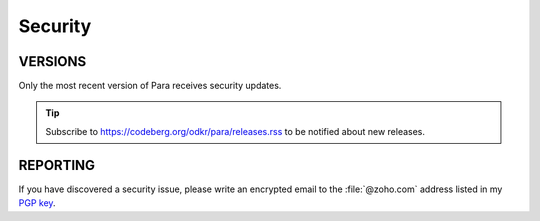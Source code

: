 ********
Security
********

VERSIONS
========

Only the most recent version of Para receives security updates.

.. TIP::
    Subscribe to https://codeberg.org/odkr/para/releases.rss
    to be notified about new releases.


REPORTING
=========

If you have discovered a security issue, please write an encrypted email
to the :file:`@zoho.com` address listed in my `PGP key`_.


.. _`PGP key`: https://keys.openpgp.org/vks/v1/by-fingerprint/8975B184615BC48CFA4549056B06A2E03BE31BE9

